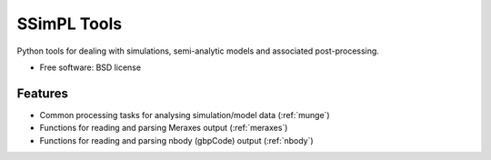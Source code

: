===============================
SSimPL Tools
===============================

.. .. image:: https://badge.fury.io/py/ssimpl.png
    :target: http://badge.fury.io/py/ssimpl
    
.. .. image:: https://travis-ci.org/smutch/ssimpl.png?branch=master
        :target: https://travis-ci.org/smutch/ssimpl

.. .. image:: https://pypip.in/d/ssimpl/badge.png
        :target: https://crate.io/packages/ssimpl?version=latest


Python tools for dealing with simulations, semi-analytic models and associated post-processing.

* Free software: BSD license

.. * Documentation: http://ssimpl.rtfd.org.

Features
--------

* Common processing tasks for analysing simulation/model data (:ref:`munge`)
* Functions for reading and parsing Meraxes output (:ref:`meraxes`)
* Functions for reading and parsing nbody (gbpCode) output (:ref:`nbody`)
